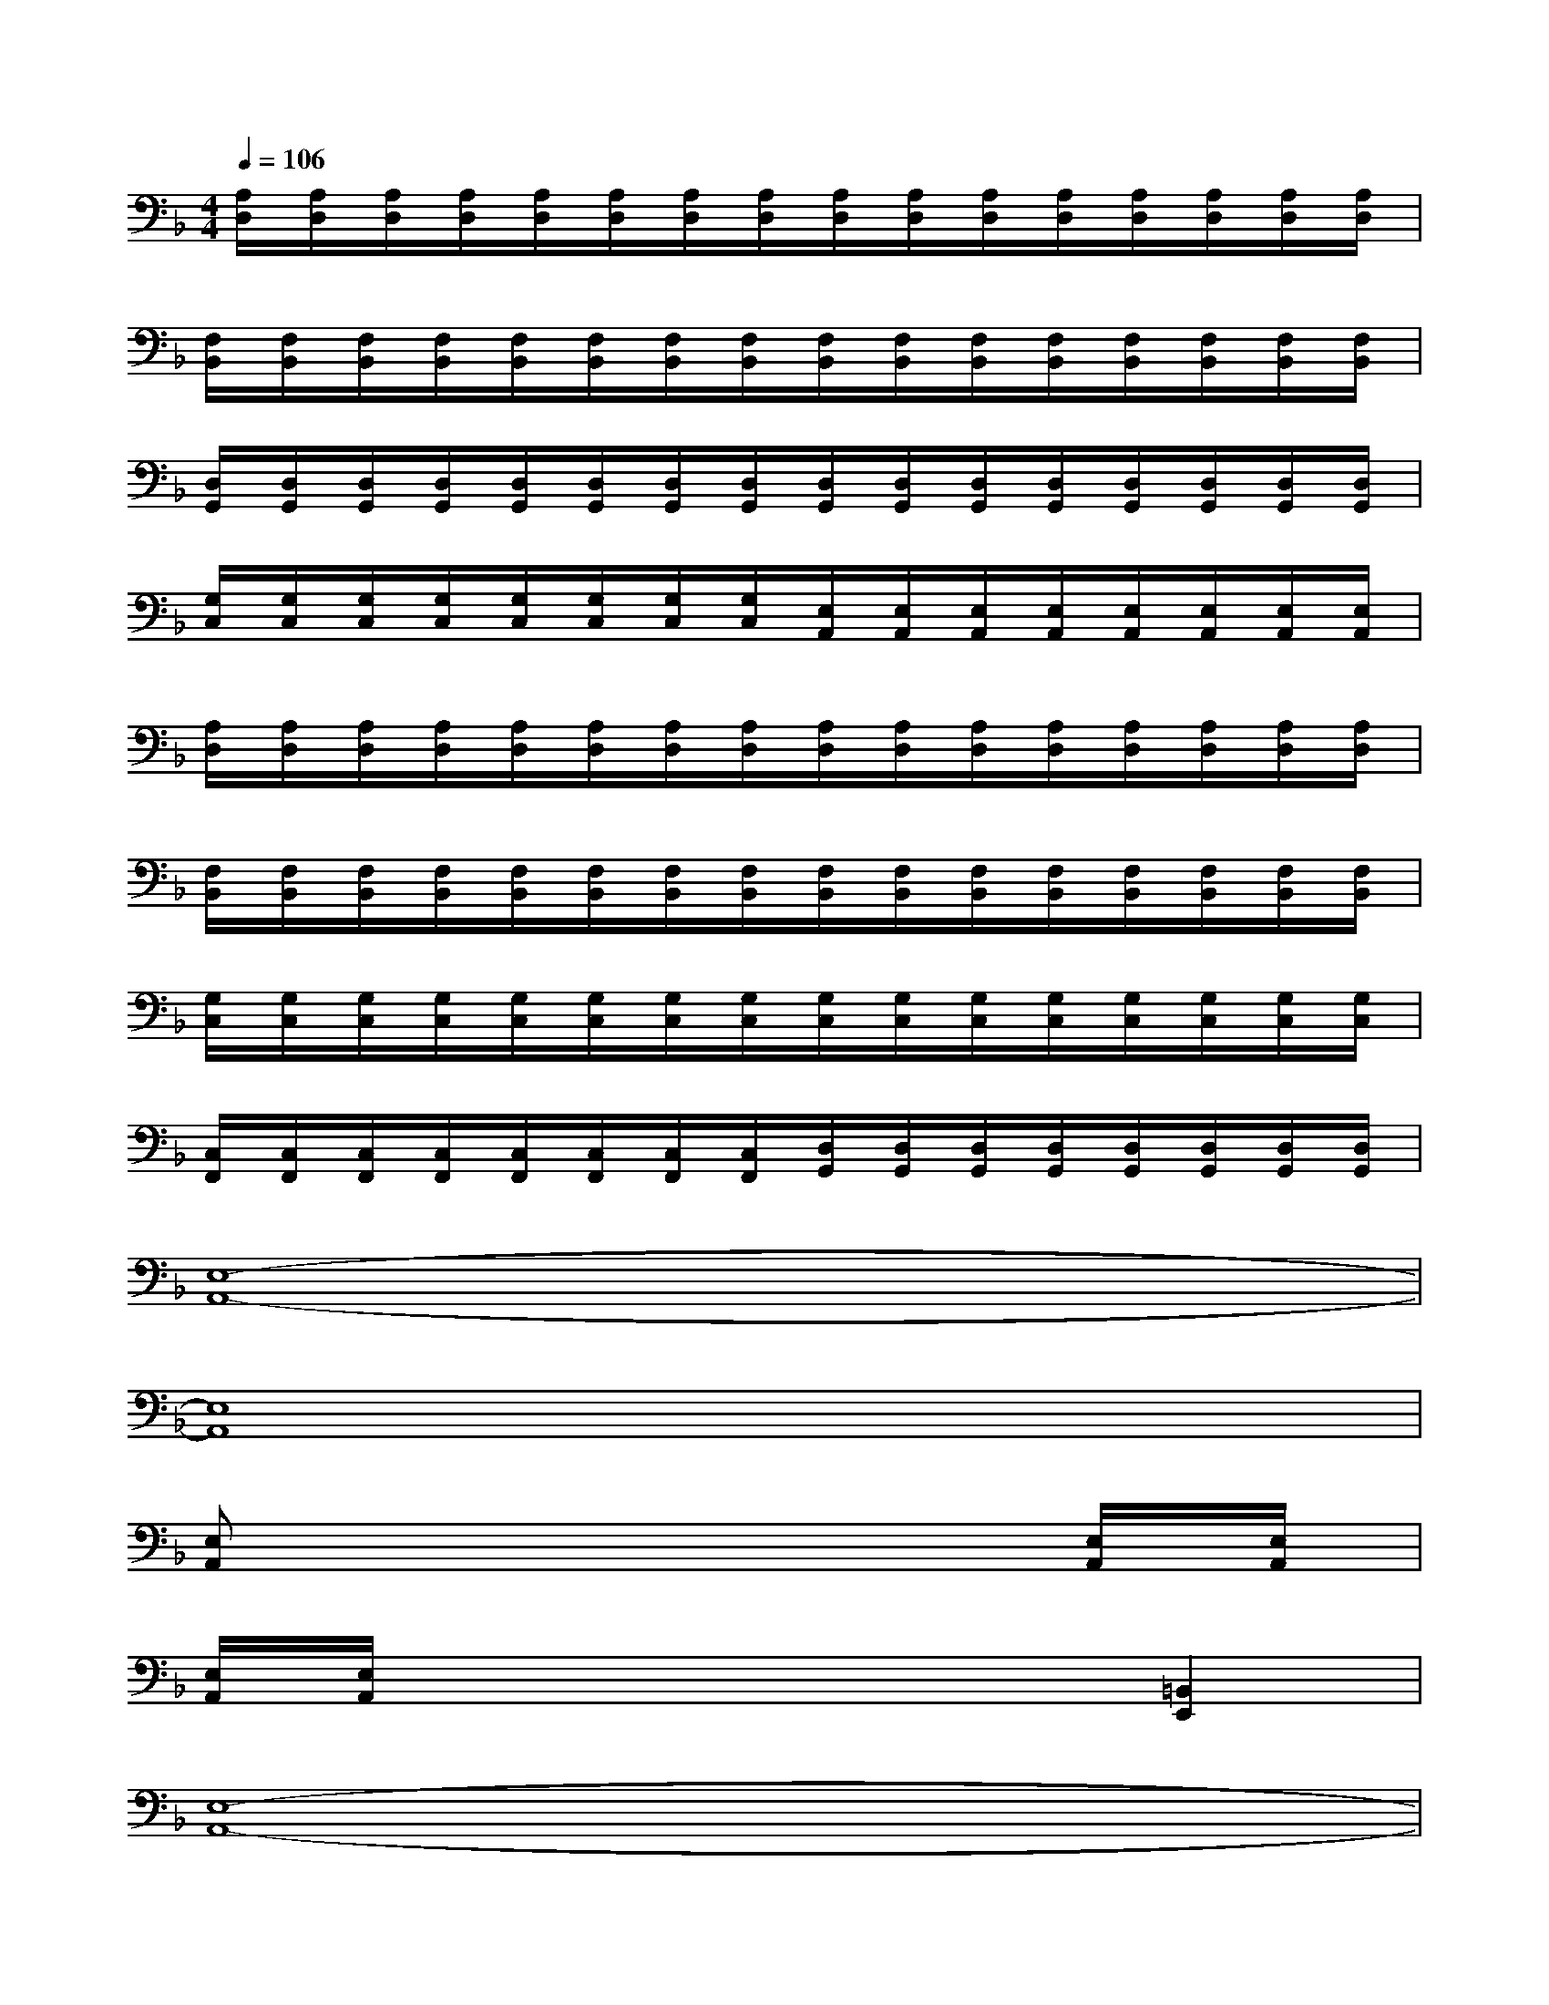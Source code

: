 X:1
T:
M:4/4
L:1/8
Q:1/4=106
K:F%1flats
V:1
[A,/2D,/2][A,/2D,/2][A,/2D,/2][A,/2D,/2][A,/2D,/2][A,/2D,/2][A,/2D,/2][A,/2D,/2][A,/2D,/2][A,/2D,/2][A,/2D,/2][A,/2D,/2][A,/2D,/2][A,/2D,/2][A,/2D,/2][A,/2D,/2]|
[F,/2B,,/2][F,/2B,,/2][F,/2B,,/2][F,/2B,,/2][F,/2B,,/2][F,/2B,,/2][F,/2B,,/2][F,/2B,,/2][F,/2B,,/2][F,/2B,,/2][F,/2B,,/2][F,/2B,,/2][F,/2B,,/2][F,/2B,,/2][F,/2B,,/2][F,/2B,,/2]|
[D,/2G,,/2][D,/2G,,/2][D,/2G,,/2][D,/2G,,/2][D,/2G,,/2][D,/2G,,/2][D,/2G,,/2][D,/2G,,/2][D,/2G,,/2][D,/2G,,/2][D,/2G,,/2][D,/2G,,/2][D,/2G,,/2][D,/2G,,/2][D,/2G,,/2][D,/2G,,/2]|
[G,/2C,/2][G,/2C,/2][G,/2C,/2][G,/2C,/2][G,/2C,/2][G,/2C,/2][G,/2C,/2][G,/2C,/2][E,/2A,,/2][E,/2A,,/2][E,/2A,,/2][E,/2A,,/2][E,/2A,,/2][E,/2A,,/2][E,/2A,,/2][E,/2A,,/2]|
[A,/2D,/2][A,/2D,/2][A,/2D,/2][A,/2D,/2][A,/2D,/2][A,/2D,/2][A,/2D,/2][A,/2D,/2][A,/2D,/2][A,/2D,/2][A,/2D,/2][A,/2D,/2][A,/2D,/2][A,/2D,/2][A,/2D,/2][A,/2D,/2]|
[F,/2B,,/2][F,/2B,,/2][F,/2B,,/2][F,/2B,,/2][F,/2B,,/2][F,/2B,,/2][F,/2B,,/2][F,/2B,,/2][F,/2B,,/2][F,/2B,,/2][F,/2B,,/2][F,/2B,,/2][F,/2B,,/2][F,/2B,,/2][F,/2B,,/2][F,/2B,,/2]|
[G,/2C,/2][G,/2C,/2][G,/2C,/2][G,/2C,/2][G,/2C,/2][G,/2C,/2][G,/2C,/2][G,/2C,/2][G,/2C,/2][G,/2C,/2][G,/2C,/2][G,/2C,/2][G,/2C,/2][G,/2C,/2][G,/2C,/2][G,/2C,/2]|
[C,/2F,,/2][C,/2F,,/2][C,/2F,,/2][C,/2F,,/2][C,/2F,,/2][C,/2F,,/2][C,/2F,,/2][C,/2F,,/2][D,/2G,,/2][D,/2G,,/2][D,/2G,,/2][D,/2G,,/2][D,/2G,,/2][D,/2G,,/2][D,/2G,,/2][D,/2G,,/2]|
[E,8-A,,8-]|
[E,8A,,8]|
[E,A,,]x6[E,/2A,,/2][E,/2A,,/2]|
[E,/2A,,/2][E,/2A,,/2]x4x[=B,,2E,,2]|
[E,8-A,,8-]|
[E,4-A,,4-][E,A,,][E,/2A,,/2][E,/2A,,/2][E,A,,][D,G,,]|
[C,4F,,4][G,4C,4]|
[D,6G,,6][=B,,2E,,2]